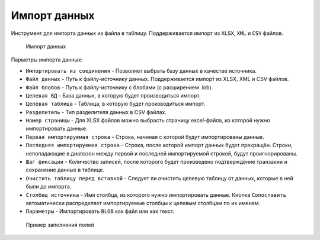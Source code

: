 .. _import_date:

Импорт данных
==================

Инструмент для импорта данных из файла в таблицу. Поддерживается импорт из ``XLSX``, ``XML`` и ``CSV`` файлов.

.. figure:: img/import_date.png

    Импорт данных

Парметры импорта данных:

* ``Импортировать из соединения`` - Позволяет выбрать базу данных в качестве источника.
* ``Файл данных`` - Путь к файлу-источнику данных. Поддерживается импорт из XLSX, XML и CSV файлов.
* ``Файл блобов`` - Путь к файлу-источнику с блобами (с расширением .lob).
* ``Целевая БД`` - База данных, в которую будет производиться импорт.
* ``Целевая таблица`` - Таблица, в которую будет производиться импорт.
* ``Разделитель`` - Тип разделителя данных в CSV файлах.
* ``Номер страницы`` - Для XLSX файлов можно выбрасть страницу excel-файла, из которой нужно импортировать данные.
* ``Первая импортируемая строка`` - Строка, начиная с которой будут импортированы данные.
* ``Последняя импортируемая строка`` - Строка, поcле которой импорт данных будет прекращён. Строки, непопадающие в диапазон между первой и последней импортируемой строкой, будут проигнорированы.
* ``Шаг фиксации`` - Количество записей, после которого будет произведено подтверждение транзакии и сохранение данных в таблице.
* ``Очистить таблицу перед вставкой`` - Следует ли очистить целевую таблицу от данных, которые в ней были до импорта.
* ``Столбец источника`` - Имя столбца, из которого нужно импортировать данные. Кнопка ``Сопоставить`` автоматически распределяет импортируемые столбцы к целевым столбцам по их именам.
* ``Параметры`` - Импортировать ``BLOB`` как файл или как текст.

.. figure:: img/import_example.png
    
    Пример заполнения полей

